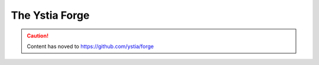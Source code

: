 ###############
The Ystia Forge
###############

.. caution:: Content has noved to https://github.com/ystia/forge
